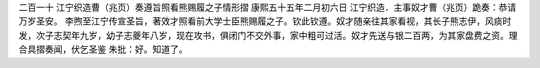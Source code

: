 二百一十 江宁织造曹（兆页）奏遵旨照看熊赐履之子情形摺 
康熙五十五年二月初六日 
江宁织造．主事奴才曹（兆页）跪奏：恭请万岁圣安。 
李煦至江宁传宣圣旨，著效才照看前大学士臣熊赐履之子。钦此钦遵。奴才随亲往其家看视，其长子熊志伊，风痰时发，次子志契年九岁，幼子志夔年八岁，现在攻书，俱闭门不交外事，家中粗可过活。奴才先送与银二百两，为其家盘费之资。理合具摺奏闻，伏乞圣鉴 
朱批：好。知道了。 